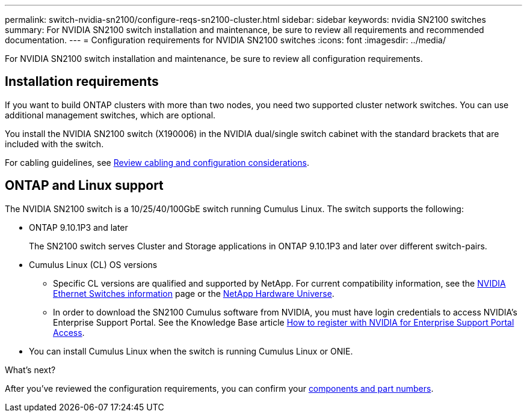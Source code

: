 ---
permalink: switch-nvidia-sn2100/configure-reqs-sn2100-cluster.html
sidebar: sidebar
keywords: nvidia SN2100 switches
summary: For NVIDIA SN2100 switch installation and maintenance, be sure to review all requirements and recommended documentation. 
---
= Configuration requirements for NVIDIA SN2100 switches
:icons: font
:imagesdir: ../media/

[.lead]
For NVIDIA SN2100 switch installation and maintenance, be sure to review all configuration requirements. 

== Installation requirements

If you want to build ONTAP clusters with more than two nodes, you need two supported cluster network switches. You can use additional management switches, which are optional.

You install the NVIDIA SN2100 switch (X190006) in the NVIDIA dual/single switch cabinet with the standard brackets that are included with the switch. 

For cabling guidelines, see link:cabling-considerations-sn2100-cluster.html[Review cabling and configuration considerations].

== ONTAP and Linux support

The NVIDIA SN2100 switch is a 10/25/40/100GbE switch running Cumulus Linux. The switch supports the following:

* ONTAP 9.10.1P3 and later
+
The SN2100 switch serves Cluster and Storage applications in ONTAP 9.10.1P3 and later over different switch-pairs. 

* Cumulus Linux (CL) OS versions
** Specific CL versions are qualified and supported by NetApp. For current compatibility information, see the link:https://mysupport.netapp.com/site/info/nvidia-cluster-switch[NVIDIA Ethernet Switches information^] page or the link:https://hwu.netapp.com[NetApp Hardware Universe^].

** In order to download the SN2100 Cumulus software from NVIDIA, you must have login credentials to access NVIDIA's Enterprise Support Portal. See the Knowledge Base article https://kb.netapp.com/onprem/Switches/Nvidia/How_To_Register_With_NVIDIA_For_Enterprise_Support_Portal_Access[How to register with NVIDIA for Enterprise Support Portal Access^]. 

//For current compatibility information, see the https://mysupport.netapp.com/site/info/nvidia-cluster-switch[NVIDIA Ethernet Switches^] information page.

* You can install Cumulus Linux when the switch is running Cumulus Linux or ONIE.

.What's next?
After you've reviewed the configuration requirements, you can confirm your link:components-sn2100-cluster.html[components and part numbers].

// Updated content as part of the LH release of CL 5.4, 2023-APR-17
// Updates for AFFFASDOC-167, 2023-NOV-14
// Updates for GH issues #230 & 231, 2024-DEC-10
// Updates for AFFFASDOC-370, 2025-JUL-29
// AFFFASDOC-411, 2025-OCT-30